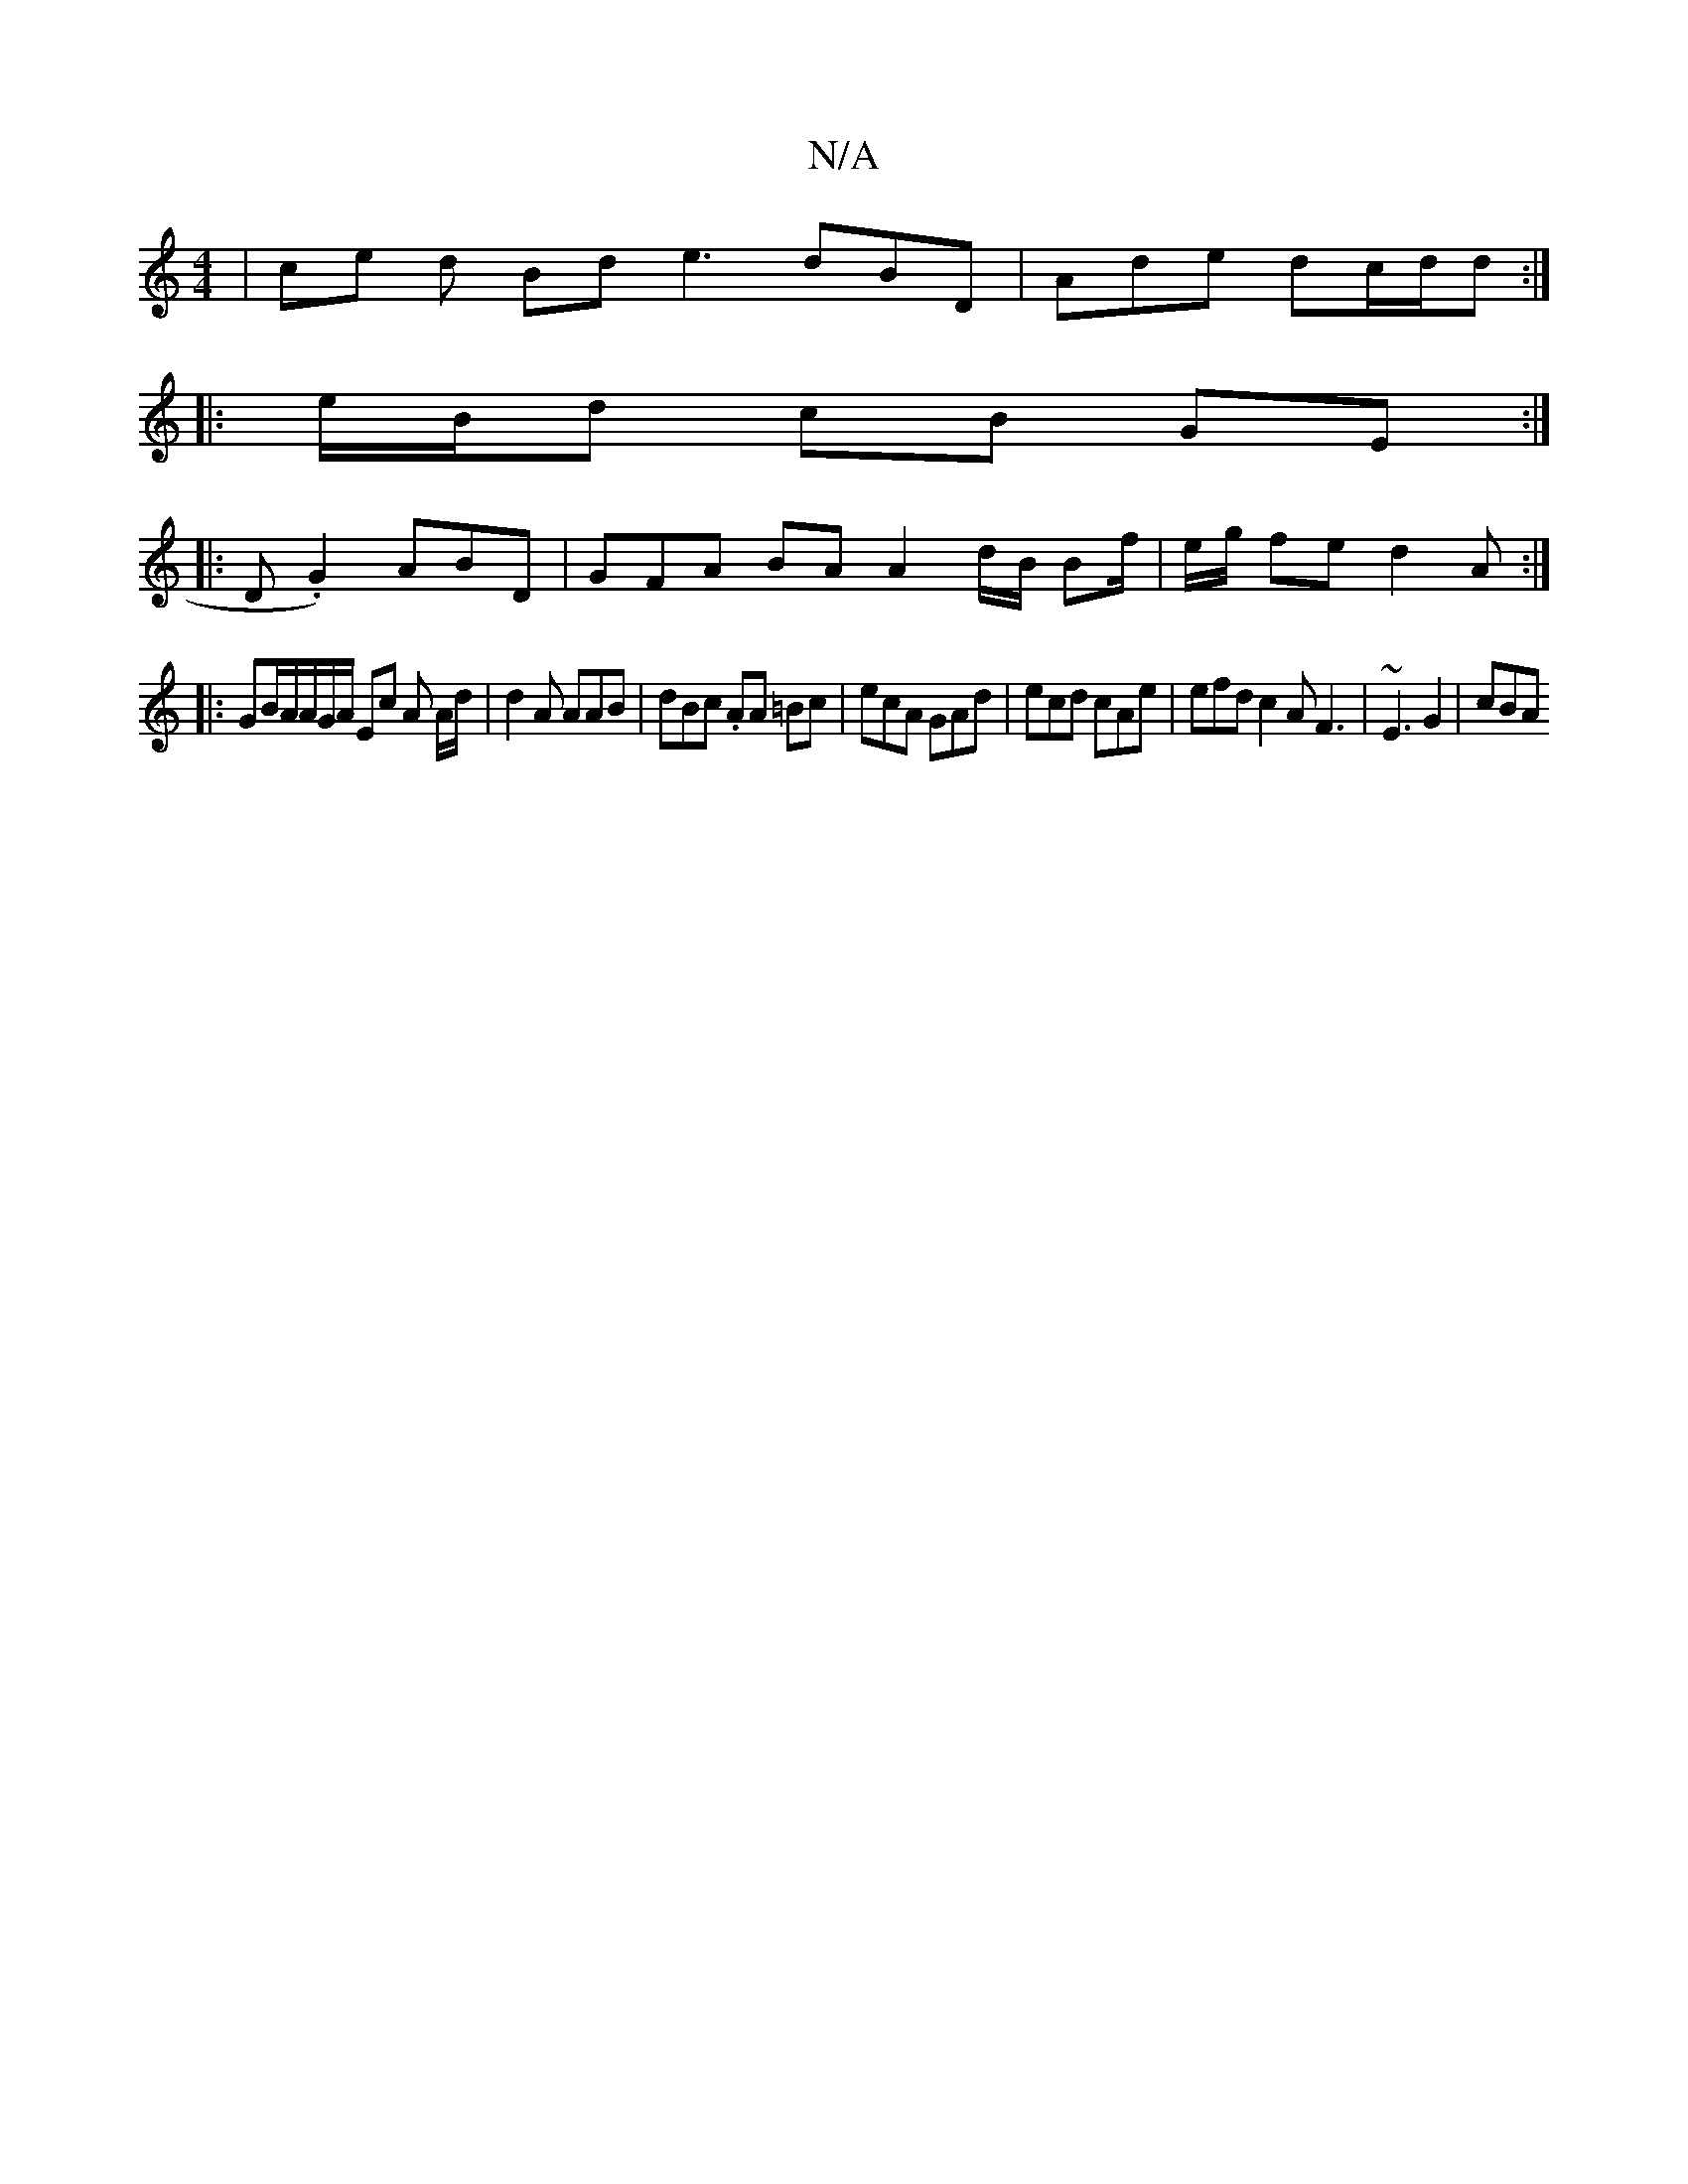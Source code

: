 X:1
T:N/A
M:4/4
R:N/A
K:Cmajor
 | ce d Bd e3dBD | Ade dc/d/d :|
|: e/B/d cB GE :|
|: D .G2) ABD | GFA BA A2 d/B/ Bf/|e/g/ fe d2 A :|
|: GB/A/A/G/A/ Ec A A/d/ | d2 A AAB | dBc .AA =Bc | ecA GAd | ecd cAe | efd c2 A F3 | ~E3 G2 | cBA